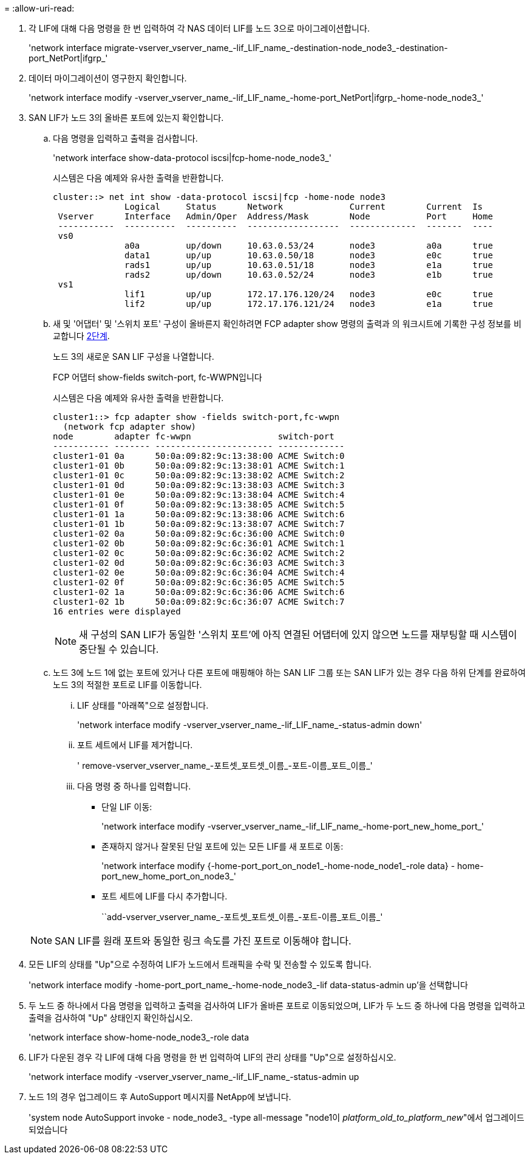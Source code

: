 = 
:allow-uri-read: 


. [[man_lif_verify_3_step6]] 각 LIF에 대해 다음 명령을 한 번 입력하여 각 NAS 데이터 LIF를 노드 3으로 마이그레이션합니다.
+
'network interface migrate-vserver_vserver_name_-lif_LIF_name_-destination-node_node3_-destination-port_NetPort|ifgrp_'

. [[man_lif_verify_3_step7]] 데이터 마이그레이션이 영구한지 확인합니다.
+
'network interface modify -vserver_vserver_name_-lif_LIF_name_-home-port_NetPort|ifgrp_-home-node_node3_'

. [[man_lif_verify_3_step8]] SAN LIF가 노드 3의 올바른 포트에 있는지 확인합니다.
+
.. 다음 명령을 입력하고 출력을 검사합니다.
+
'network interface show-data-protocol iscsi|fcp-home-node_node3_'

+
시스템은 다음 예제와 유사한 출력을 반환합니다.

+
[listing]
----
cluster::> net int show -data-protocol iscsi|fcp -home-node node3
              Logical     Status      Network             Current        Current  Is
 Vserver      Interface   Admin/Oper  Address/Mask        Node           Port     Home
 -----------  ----------  ----------  ------------------  -------------  -------  ----
 vs0
              a0a         up/down     10.63.0.53/24       node3          a0a      true
              data1       up/up       10.63.0.50/18       node3          e0c      true
              rads1       up/up       10.63.0.51/18       node3          e1a      true
              rads2       up/down     10.63.0.52/24       node3          e1b      true
 vs1
              lif1        up/up       172.17.176.120/24   node3          e0c      true
              lif2        up/up       172.17.176.121/24   node3          e1a      true
----
.. 새 및 '어댑터' 및 '스위치 포트' 구성이 올바른지 확인하려면 FCP adapter show 명령의 출력과 의 워크시트에 기록한 구성 정보를 비교합니다 <<worksheet_step2,2단계>>.
+
노드 3의 새로운 SAN LIF 구성을 나열합니다.

+
FCP 어댑터 show-fields switch-port, fc-WWPN입니다

+
시스템은 다음 예제와 유사한 출력을 반환합니다.

+
[listing]
----
cluster1::> fcp adapter show -fields switch-port,fc-wwpn
  (network fcp adapter show)
node        adapter fc-wwpn                 switch-port
----------- ------- ----------------------- -------------
cluster1-01 0a      50:0a:09:82:9c:13:38:00 ACME Switch:0
cluster1-01 0b      50:0a:09:82:9c:13:38:01 ACME Switch:1
cluster1-01 0c      50:0a:09:82:9c:13:38:02 ACME Switch:2
cluster1-01 0d      50:0a:09:82:9c:13:38:03 ACME Switch:3
cluster1-01 0e      50:0a:09:82:9c:13:38:04 ACME Switch:4
cluster1-01 0f      50:0a:09:82:9c:13:38:05 ACME Switch:5
cluster1-01 1a      50:0a:09:82:9c:13:38:06 ACME Switch:6
cluster1-01 1b      50:0a:09:82:9c:13:38:07 ACME Switch:7
cluster1-02 0a      50:0a:09:82:9c:6c:36:00 ACME Switch:0
cluster1-02 0b      50:0a:09:82:9c:6c:36:01 ACME Switch:1
cluster1-02 0c      50:0a:09:82:9c:6c:36:02 ACME Switch:2
cluster1-02 0d      50:0a:09:82:9c:6c:36:03 ACME Switch:3
cluster1-02 0e      50:0a:09:82:9c:6c:36:04 ACME Switch:4
cluster1-02 0f      50:0a:09:82:9c:6c:36:05 ACME Switch:5
cluster1-02 1a      50:0a:09:82:9c:6c:36:06 ACME Switch:6
cluster1-02 1b      50:0a:09:82:9c:6c:36:07 ACME Switch:7
16 entries were displayed
----
+

NOTE: 새 구성의 SAN LIF가 동일한 '스위치 포트'에 아직 연결된 어댑터에 있지 않으면 노드를 재부팅할 때 시스템이 중단될 수 있습니다.

.. 노드 3에 노드 1에 없는 포트에 있거나 다른 포트에 매핑해야 하는 SAN LIF 그룹 또는 SAN LIF가 있는 경우 다음 하위 단계를 완료하여 노드 3의 적절한 포트로 LIF를 이동합니다.
+
... LIF 상태를 "아래쪽"으로 설정합니다.
+
'network interface modify -vserver_vserver_name_-lif_LIF_name_-status-admin down'

... 포트 세트에서 LIF를 제거합니다.
+
' remove-vserver_vserver_name_-포트셋_포트셋_이름_-포트-이름_포트_이름_'

... 다음 명령 중 하나를 입력합니다.
+
**** 단일 LIF 이동:
+
'network interface modify -vserver_vserver_name_-lif_LIF_name_-home-port_new_home_port_'

**** 존재하지 않거나 잘못된 단일 포트에 있는 모든 LIF를 새 포트로 이동:
+
'network interface modify {-home-port_port_on_node1_-home-node_node1_-role data} - home-port_new_home_port_on_node3_'

**** 포트 세트에 LIF를 다시 추가합니다.
+
``add-vserver_vserver_name_-포트셋_포트셋_이름_-포트-이름_포트_이름_'

+

NOTE: SAN LIF를 원래 포트와 동일한 링크 속도를 가진 포트로 이동해야 합니다.







. 모든 LIF의 상태를 "Up"으로 수정하여 LIF가 노드에서 트래픽을 수락 및 전송할 수 있도록 합니다.
+
'network interface modify -home-port_port_name_-home-node_node3_-lif data-status-admin up'을 선택합니다

. 두 노드 중 하나에서 다음 명령을 입력하고 출력을 검사하여 LIF가 올바른 포트로 이동되었으며, LIF가 두 노드 중 하나에 다음 명령을 입력하고 출력을 검사하여 "Up" 상태인지 확인하십시오.
+
'network interface show-home-node_node3_-role data

. [[man_lif_verify_3_step11]]LIF가 다운된 경우 각 LIF에 대해 다음 명령을 한 번 입력하여 LIF의 관리 상태를 "Up"으로 설정하십시오.
+
'network interface modify -vserver_vserver_name_-lif_LIF_name_-status-admin up

. 노드 1의 경우 업그레이드 후 AutoSupport 메시지를 NetApp에 보냅니다.
+
'system node AutoSupport invoke - node_node3_ -type all-message "node1이 _platform_old_to_platform_new_"에서 업그레이드되었습니다


